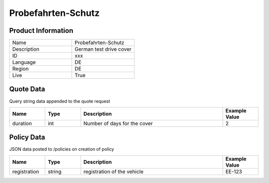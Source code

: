 Probefahrten-Schutz
===================

Product Information
-------------------

.. csv-table::
   :widths: 50, 50

   "Name", "Probefahrten-Schutz"
   "Description", "German test drive cover"
   "ID", "xxx"
   "Language", "DE"
   "Region", "DE"
   "Live", "True"


Quote Data
----------
Query string data appended to the quote request

.. csv-table::
   :header: "Name", "Type", "Description", "Example Value"
   :widths: 20, 20, 80, 20

   "duration", "int", "Number of days for the cover", "2"


Policy Data
-----------
JSON data posted to /policies on creation of policy

.. csv-table::
   :header: "Name", "Type", "Description", "Example Value"
   :widths: 20, 20, 80, 20

   "registration", "string", "registration of the vehicle", "EE-123"



